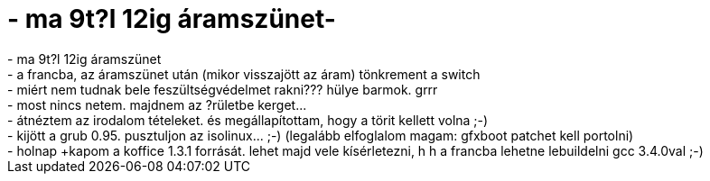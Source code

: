 = - ma 9t?l 12ig áramszünet-

:slug: ma_9t_l_12ig_aramszunet
:category: regi
:tags: hu
:date: 2004-06-14T21:16:58Z
++++
- ma 9t?l 12ig áramszünet<br>- a francba, az áramszünet után (mikor visszajött az áram) tönkrement a switch<br>- miért nem tudnak bele feszültségvédelmet rakni??? hülye barmok. grrr<br>- most nincs netem. majdnem az ?rületbe kerget...<br>- átnéztem az irodalom tételeket. és megállapítottam, hogy a törit kellett volna ;-)<br>- kijött a grub 0.95. pusztuljon az isolinux... ;-) (legalább elfoglalom magam: gfxboot patchet kell portolni)<br>- holnap +kapom a koffice 1.3.1 forrását. lehet majd vele kísérletezni, h h a francba lehetne lebuildelni gcc 3.4.0val ;-)
++++
